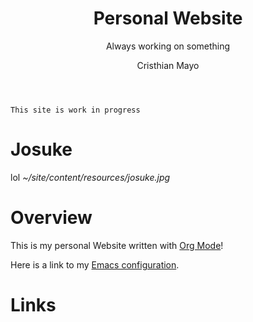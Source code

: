 #+title:Personal Website
#+SUBTITLE: Always working on something

#+AUTHOR:Cristhian Mayo

#+HTML_HEAD: <link rel="stylesheet" type="text/css" href="https://gongzhitaao.org/orgcss/org.css"/>

# #+ATTR_HTML: :class profile-img

=This site is work in progress= 

* Josuke
lol
[[~/site/content/resources/josuke.jpg]]
* Overview

This is my personal Website written with [[https://orgmode.org][Org Mode]]!

Here is a link to my [[./Emacs.org][Emacs configuration]].

* Links
# + [[id:f7e5bdfd-1bac-400c-8e03-2b6dc1cbc112][Japanese Learning]]

